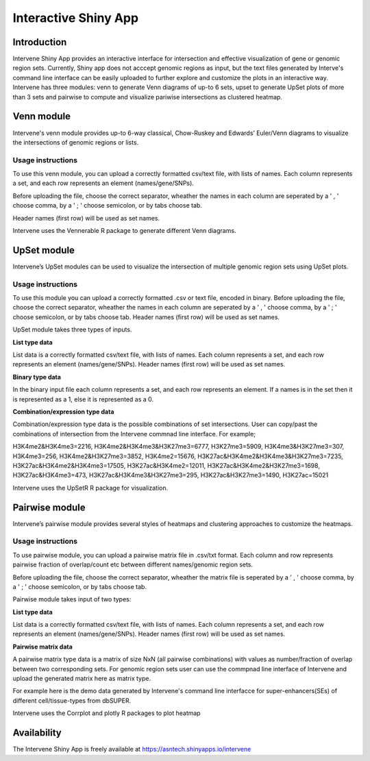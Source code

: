 =====================
Interactive Shiny App
=====================

Introduction
============
Intervene Shiny App provides an interactive interface for intersection and effective visualization of gene or genomic region sets. Currently, Shiny app does not acccept genomic regions as input, but the text files generated by Interve's command line interface can be easily uploaded to further explore and customize the plots in an interactive way. Intervene has three modules: venn to generate Venn diagrams of up-to 6 sets, upset to generate UpSet plots of more than 3 sets and pairwise to compute and visualize pariwise intersections as clustered heatmap.

.. figure:: img/shinyapp_main.png
   :alt: Interactive Shiny App


Venn module
===========
Intervene's venn module provides up-to 6-way classical, Chow-Ruskey and Edwards’ Euler/Venn diagrams to visualize the intersections of genomic regions or lists.

Usage instructions
------------------
To use this venn module, you can upload a correctly formatted csv/text file, with lists of names. Each column represents a set, and each row represents an element (names/gene/SNPs).

Before uploading the file, choose the correct separator, wheather the names in each column are seperated by a ' , ' choose comma, by a ' ; ' choose semicolon, or by tabs choose tab.

Header names (first row) will be used as set names.

Intervene uses the Vennerable R package to generate different Venn diagrams.


UpSet module
============
Intervene’s UpSet modules can be used to visualize the intersection of multiple genomic region sets using UpSet plots.

Usage instructions
------------------

To use this module you can upload a correctly formatted .csv or text file, encoded in binary. Before uploading the file, choose the correct separator, wheather the names in each column are seperated by a ' , ' choose comma, by a ' ; ' choose semicolon, or by tabs choose tab. Header names (first row) will be used as set names.

UpSet module takes three types of inputs.

**List type data**

List data is a correctly formatted csv/text file, with lists of names. Each column represents a set, and each row represents an element (names/gene/SNPs). Header names (first row) will be used as set names.

**Binary type data**

In the binary input file each column represents a set, and each row represents an element. If a names is in the set then it is represented as a 1, else it is represented as a 0.

**Combination/expression type data**

Combination/expression type data is the possible combinations of set intersections. User can copy/past the combinations of intersection from the Intervene commnad line interface. For example;

H3K4me2&H3K4me3=2216, H3K4me2&H3K4me3&H3K27me3=6777, H3K27me3=5909, H3K4me3&H3K27me3=307, H3K4me3=256, H3K4me2&H3K27me3=3852, H3K4me2=15676, H3K27ac&H3K4me2&H3K4me3&H3K27me3=7235, H3K27ac&H3K4me2&H3K4me3=17505, H3K27ac&H3K4me2=12011, H3K27ac&H3K4me2&H3K27me3=1698, H3K27ac&H3K4me3=473, H3K27ac&H3K4me3&H3K27me3=295, H3K27ac&H3K27me3=1490, H3K27ac=15021

Intervene uses the UpSetR R package for visualization.

Pairwise module
===============
Intervene’s pairwise module provides several styles of heatmaps and clustering approaches to customize the heatmaps.

Usage instructions
------------------
To use pairwise module, you can upload a pairwise matrix file in .csv/txt format. Each column and row represents pairwise fraction of overlap/count etc between different names/genomic region sets.

Before uploading the file, choose the correct separator, wheather the matrix file is seperated by a ' , ' choose comma, by a ' ; ' choose semicolon, or by tabs choose tab.

Pairwise module takes input of two types:

**List type data**

List data is a correctly formatted csv/text file, with lists of names. Each column represents a set, and each row represents an element (names/gene/SNPs). Header names (first row) will be used as set names.

**Pairwise matrix data**

A pairwise matrix type data is a matrix of size NxN (all pairwise combinations) with values as number/fraction of overlap between two corresponding sets. For genomic region sets user can use the commpnad line interface of Intervene and upload the generated matrix here as matrix type.

For example here is the demo data generated by Intervene's command line interfacce for super-enhancers(SEs) of different cell/tissue-types from dbSUPER.

Intervene uses the Corrplot and plotly R packages to plot heatmap

Availability
============
The Intervene Shiny App is freely available at https://asntech.shinyapps.io/intervene